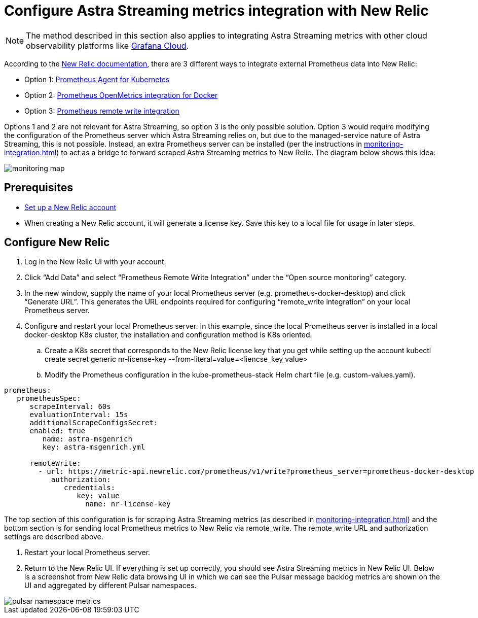 = Configure Astra Streaming metrics integration with New Relic

[NOTE]
====
The method described in this section also applies to integrating Astra Streaming metrics with other cloud observability platforms like https://grafana.com/products/cloud/[Grafana Cloud].
====

According to the https://docs.newrelic.com/[New Relic documentation], there are 3 different ways to integrate external Prometheus data into New Relic:

* Option 1: https://docs.newrelic.com/docs/infrastructure/prometheus-integrations/get-started/send-prometheus-metric-data-new-relic/#Agent[Prometheus Agent for Kubernetes]
* Option 2: https://docs.newrelic.com/docs/infrastructure/prometheus-integrations/get-started/send-prometheus-metric-data-new-relic/#OpenMetrics[Prometheus OpenMetrics integration for Docker]
* Option 3: https://docs.newrelic.com/docs/infrastructure/prometheus-integrations/get-started/send-prometheus-metric-data-new-relic/#remote-write[Prometheus remote write integration]

Options 1 and 2 are not relevant for Astra Streaming, so option 3 is the only possible solution.
Option 3 would require modifying the configuration of the Prometheus server which Astra Streaming relies on, but due to the managed-service nature of Astra Streaming, this is not possible. Instead, an extra Prometheus server can be installed (per the instructions in xref:monitoring-integration.adoc[]) to act as a bridge to forward scraped Astra Streaming metrics to New Relic. The diagram below shows this idea:

image::monitoring-map.png[]

== Prerequisites
* https://docs.newrelic.com/[Set up a New Relic account]
* When creating a New Relic account, it will generate a license key. Save this key to a local file for usage in later steps.

== Configure New Relic

. Log in the New Relic UI with your account.
. Click “Add Data” and select “Prometheus Remote Write Integration” under the “Open source monitoring” category.
. In the new window, supply the name of your local Prometheus server (e.g. prometheus-docker-desktop) and click “Generate URL”. This generates the URL endpoints required for configuring “remote_write integration” on your local Prometheus server.
. Configure and restart your local Prometheus server. In this example, since the local Prometheus server is installed in a local docker-desktop K8s cluster, the installation and configuration method is K8s oriented.
.. Create a K8s secret that corresponds to the New Relic license key that you get while setting up the account
kubectl create secret generic nr-license-key --from-literal=value=<liencse_key_value>
.. Modify the Prometheus configuration in the kube-prometheus-stack Helm chart file (e.g. custom-values.yaml).
[source,yaml]
----
prometheus:
   prometheusSpec:
      scrapeInterval: 60s
      evaluationInterval: 15s
      additionalScrapeConfigsSecret:
      enabled: true
         name: astra-msgenrich
         key: astra-msgenrich.yml

      remoteWrite:
        - url: https://metric-api.newrelic.com/prometheus/v1/write?prometheus_server=prometheus-docker-desktop
           authorization:
              credentials:
                 key: value
        	   name: nr-license-key
----
The top section of this configuration is for scraping Astra Streaming metrics (as described in xref:monitoring-integration.adoc[]) and the bottom section is for sending local Prometheus metrics to New Relic via remote_write. The remote_write URL and authorization settings are described above.

. Restart your local Prometheus server.
. Return to the New Relic UI. If everything is set up correctly, you should see Astra Streaming metrics in New Relic UI. Below is a screenshot from New Relic data browsing UI in which we can see the Pulsar message backlog metrics are shown on the UI and aggregated by different Pulsar namespaces.

image::pulsar-namespace-metrics.png[]